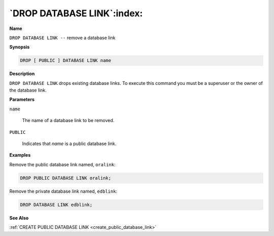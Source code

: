 .. _drop_public_database_link:

***************************
`DROP DATABASE LINK`:index:
***************************

**Name**

``DROP DATABASE LINK --`` remove a database link

**Synopsis**

.. code-block:: text

    DROP [ PUBLIC ] DATABASE LINK name

**Description**

``DROP DATABASE LINK`` drops existing database links. To execute this
command you must be a superuser or the owner of the database link.

**Parameters**

``name``

    The name of a database link to be removed.

``PUBLIC``

    Indicates that *name* is a public database link.

**Examples**

Remove the public database link named, ``oralink``:

.. code-block:: text

    DROP PUBLIC DATABASE LINK oralink;

Remove the private database link named, ``edblink``:

.. code-block:: text

    DROP DATABASE LINK edblink;

**See Also**

:ref:`CREATE PUBLIC DATABASE LINK <create_public_database_link>`
